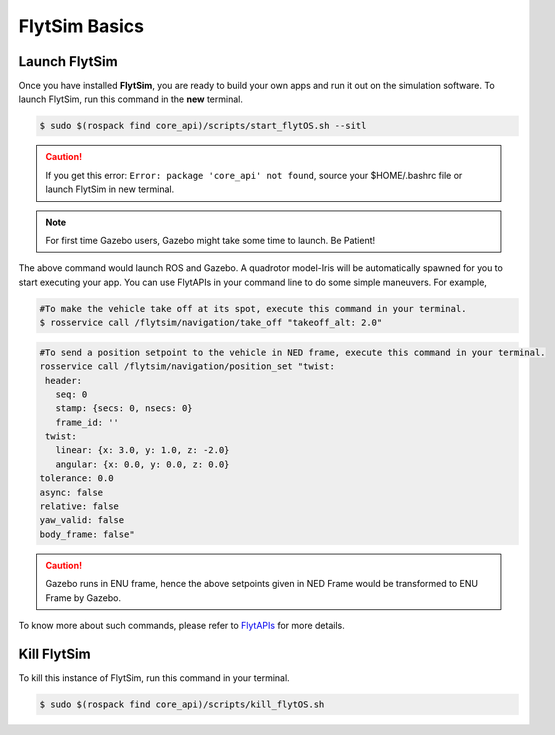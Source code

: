 .. _flytsim basics:

FlytSim Basics
==============

.. _launch flytsim:

Launch FlytSim
--------------

Once you have installed **FlytSim**, you are ready to build your own apps and run it out on the simulation software.
To launch FlytSim, run this command in the **new** terminal.

.. code-block:: bash

	$ sudo $(rospack find core_api)/scripts/start_flytOS.sh --sitl

.. caution:: If you get this error: ``Error: package 'core_api' not found``, source your $HOME/.bashrc file or launch FlytSim in new terminal.

.. note:: For first time Gazebo users, Gazebo might take some time to launch. Be Patient!

The above command would launch ROS and Gazebo. A quadrotor model-Iris will be automatically spawned for you to start executing your app. You can use FlytAPIs in your command line to do some simple maneuvers. For example,

.. code-block:: bash

	#To make the vehicle take off at its spot, execute this command in your terminal. 
	$ rosservice call /flytsim/navigation/take_off "takeoff_alt: 2.0"

.. code-block:: bash

	#To send a position setpoint to the vehicle in NED frame, execute this command in your terminal.
	rosservice call /flytsim/navigation/position_set "twist:
	 header:
	   seq: 0
	   stamp: {secs: 0, nsecs: 0}
	   frame_id: ''
	 twist:
	   linear: {x: 3.0, y: 1.0, z: -2.0}
	   angular: {x: 0.0, y: 0.0, z: 0.0}
	tolerance: 0.0
	async: false
	relative: false
	yaw_valid: false
	body_frame: false"

.. caution:: Gazebo runs in ENU frame, hence the above setpoints given in NED Frame would be transformed to ENU Frame by Gazebo.

To know more about such commands, please refer to `FlytAPIs <http://api.flytbase.com>`_ for more details.	

Kill FlytSim
------------

To kill this instance of FlytSim, run this command in your terminal.

.. code-block:: bash

	$ sudo $(rospack find core_api)/scripts/kill_flytOS.sh



